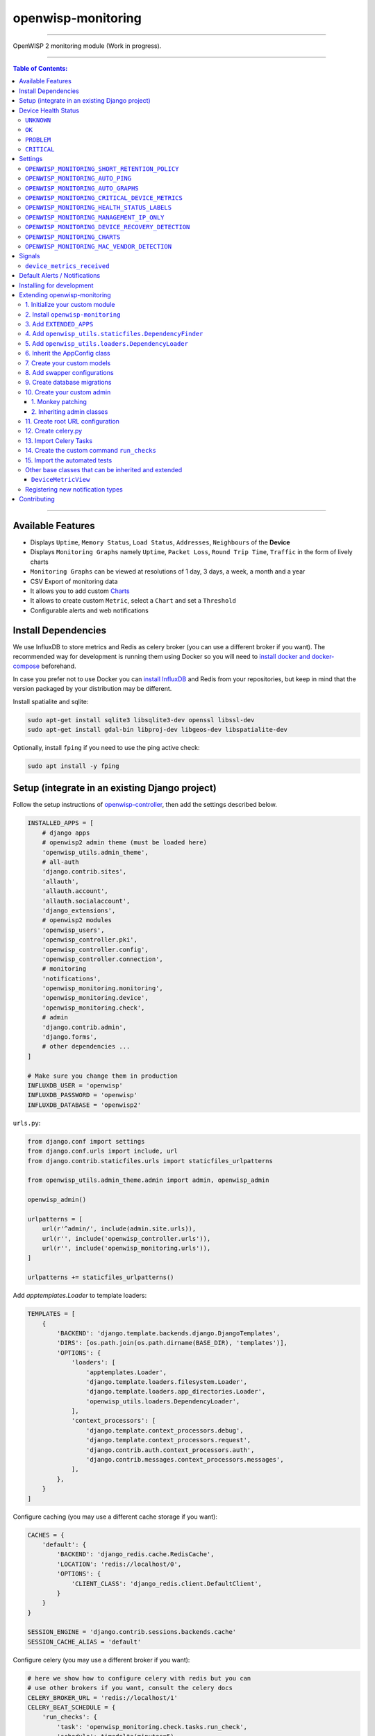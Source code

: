 openwisp-monitoring
===================

.. image:: https://api.travis-ci.org/openwisp/openwisp-monitoring.svg?branch=master
    :target: https://travis-ci.org/github/openwisp/openwisp-monitoring

.. image:: https://coveralls.io/repos/github/openwisp/openwisp-monitoring/badge.svg?branch=master
    :target: https://coveralls.io/github/openwisp/openwisp-monitoring?branch=master

------------

OpenWISP 2 monitoring module (Work in progress).

------------

.. contents:: **Table of Contents**:
   :backlinks: none
   :depth: 3

------------

Available Features
------------------

* Displays ``Uptime``, ``Memory Status``, ``Load Status``, ``Addresses``, ``Neighbours`` of the **Device**
* Displays ``Monitoring Graphs`` namely ``Uptime``, ``Packet Loss``, ``Round Trip Time``, ``Traffic`` in the form of lively charts
* ``Monitoring Graphs`` can be viewed at resolutions of 1 day, 3 days, a week, a month and a year
* CSV Export of monitoring data
* It allows you to add custom `Charts <https://github.com/openwisp/openwisp-monitoring/#openwisp_monitoring_charts>`_
* It allows to create custom ``Metric``, select a ``Chart`` and set a ``Threshold``
* Configurable alerts and web notifications

Install Dependencies
--------------------

We use InfluxDB to store metrics and Redis as celery broker (you can use a different
broker if you want). The recommended way for development is running them using Docker
so you will need to `install docker and docker-compose <https://docs.docker.com/engine/install/>`_
beforehand.

In case you prefer not to use Docker you can `install InfluxDB <https://docs.influxdata.com/influxdb/v1.8/introduction/install/>`_
and Redis from your repositories, but keep in mind that the version packaged by your distribution may be different.

Install spatialite and sqlite:

.. code-block:: shell

    sudo apt-get install sqlite3 libsqlite3-dev openssl libssl-dev
    sudo apt-get install gdal-bin libproj-dev libgeos-dev libspatialite-dev

Optionally, install ``fping`` if you need to use the ping active check:

.. code-block:: shell

    sudo apt install -y fping

Setup (integrate in an existing Django project)
-----------------------------------------------

Follow the setup instructions of `openwisp-controller
<https://github.com/openwisp/openwisp-controller>`_, then add the settings described below.

.. code-block:: python

    INSTALLED_APPS = [
        # django apps
        # openwisp2 admin theme (must be loaded here)
        'openwisp_utils.admin_theme',
        # all-auth
        'django.contrib.sites',
        'allauth',
        'allauth.account',
        'allauth.socialaccount',
        'django_extensions',
        # openwisp2 modules
        'openwisp_users',
        'openwisp_controller.pki',
        'openwisp_controller.config',
        'openwisp_controller.connection',
        # monitoring
        'notifications',
        'openwisp_monitoring.monitoring',
        'openwisp_monitoring.device',
        'openwisp_monitoring.check',
        # admin
        'django.contrib.admin',
        'django.forms',
        # other dependencies ...
    ]

    # Make sure you change them in production
    INFLUXDB_USER = 'openwisp'
    INFLUXDB_PASSWORD = 'openwisp'
    INFLUXDB_DATABASE = 'openwisp2'

``urls.py``:

.. code-block:: python

    from django.conf import settings
    from django.conf.urls import include, url
    from django.contrib.staticfiles.urls import staticfiles_urlpatterns

    from openwisp_utils.admin_theme.admin import admin, openwisp_admin

    openwisp_admin()

    urlpatterns = [
        url(r'^admin/', include(admin.site.urls)),
        url(r'', include('openwisp_controller.urls')),
        url(r'', include('openwisp_monitoring.urls')),
    ]

    urlpatterns += staticfiles_urlpatterns()

Add `apptemplates.Loader` to template loaders:

.. code-block:: python

    TEMPLATES = [
        {
            'BACKEND': 'django.template.backends.django.DjangoTemplates',
            'DIRS': [os.path.join(os.path.dirname(BASE_DIR), 'templates')],
            'OPTIONS': {
                'loaders': [
                    'apptemplates.Loader',
                    'django.template.loaders.filesystem.Loader',
                    'django.template.loaders.app_directories.Loader',
                    'openwisp_utils.loaders.DependencyLoader',
                ],
                'context_processors': [
                    'django.template.context_processors.debug',
                    'django.template.context_processors.request',
                    'django.contrib.auth.context_processors.auth',
                    'django.contrib.messages.context_processors.messages',
                ],
            },
        }
    ]

Configure caching (you may use a different cache storage if you want):

.. code-block:: python

    CACHES = {
        'default': {
            'BACKEND': 'django_redis.cache.RedisCache',
            'LOCATION': 'redis://localhost/0',
            'OPTIONS': {
                'CLIENT_CLASS': 'django_redis.client.DefaultClient',
            }
        }
    }

    SESSION_ENGINE = 'django.contrib.sessions.backends.cache'
    SESSION_CACHE_ALIAS = 'default'

Configure celery (you may use a different broker if you want):

.. code-block:: python

    # here we show how to configure celery with redis but you can
    # use other brokers if you want, consult the celery docs
    CELERY_BROKER_URL = 'redis://localhost/1'
    CELERY_BEAT_SCHEDULE = {
        'run_checks': {
            'task': 'openwisp_monitoring.check.tasks.run_check',
            'schedule': timedelta(minutes=5),
        },
    }

    INSTALLED_APPS.append('djcelery_email')
    EMAIL_BACKEND = 'djcelery_email.backends.CeleryEmailBackend'

If you decide to use redis (as shown in these examples),
install the requierd python packages::

    pip install redis django-redis

Device Health Status
--------------------

The possible values for the health status field (``DeviceMonitoring.status``)
are explained below.

``UNKNOWN``
~~~~~~~~~~~

Whenever a new device is created it will have ``UNKNOWN`` as it's default Heath Status.

It implies that the system doesn't know whether the device is reachable yet.

``OK``
~~~~~~

Everything is working normally.

``PROBLEM``
~~~~~~~~~~~

One of the metrics has a value which is not in the expected range
(threshold value crossed).

Example: CPU usage should be less than 90% but current value is at 95%.

``CRITICAL``
~~~~~~~~~~~~

One of the metrics defined in ``OPENWISP_MONITORING_CRITICAL_DEVICE_METRICS``
has a value which is not in the expected range
(threshold value crossed).

Example: ping is by default a critical metric which is expected to be always 1
(reachable).

Settings
--------

``OPENWISP_MONITORING_SHORT_RETENTION_POLICY``
~~~~~~~~~~~~~~~~~~~~~~~~~~~~~~~~~~~~~~~~~~~~~~

+--------------+-------------+
| **type**:    | ``str``     |
+--------------+-------------+
| **default**: | ``24h0m0s`` |
+--------------+-------------+

The default retention policy used to store raw device data.

This data is only used to assess the recent status of devices, keeping
it for a long time would not add much benefit and would cost a lot more
in terms of disk space.

``OPENWISP_MONITORING_AUTO_PING``
~~~~~~~~~~~~~~~~~~~~~~~~~~~~~~~~~

+--------------+-------------+
| **type**:    | ``bool``    |
+--------------+-------------+
| **default**: | ``True``    |
+--------------+-------------+

Whether ping checks are created automatically for devices.

``OPENWISP_MONITORING_AUTO_GRAPHS``
~~~~~~~~~~~~~~~~~~~~~~~~~~~~~~~~~~~

+--------------+-----------------------------------------------------------------+
| **type**:    | ``list``                                                        |
+--------------+-----------------------------------------------------------------+
| **default**: | ``('traffic', 'wifi_clients', 'uptime', 'packet_loss', 'rtt')`` |
+--------------+-----------------------------------------------------------------+

Automatically created graphs.

``OPENWISP_MONITORING_CRITICAL_DEVICE_METRICS``
~~~~~~~~~~~~~~~~~~~~~~~~~~~~~~~~~~~~~~~~~~~~~~~

+--------------+-----------------------------------------------------------------+
| **type**:    | ``list`` of ``dict`` objects                                    |
+--------------+-----------------------------------------------------------------+
| **default**: | ``[{'key': 'ping', 'field_name': 'reachable'}]``                |
+--------------+-----------------------------------------------------------------+

Device metrics that are considered critical: when a threshold related to
one of this type of metric is crossed, the health status of the device related
to the metric moves into ``CRITICAL``.

By default, if devices are not reachable by ping they are flagged as ``CRITICAL``.

``OPENWISP_MONITORING_HEALTH_STATUS_LABELS``
~~~~~~~~~~~~~~~~~~~~~~~~~~~~~~~~~~~~~~~~~~~~

+--------------+--------------------------------------------------------------------------------------+
| **type**:    | ``dict``                                                                             |
+--------------+--------------------------------------------------------------------------------------+
| **default**: | ``{'unknown': 'unknown', 'ok': 'ok', 'problem': 'problem', 'critical': 'critical'}`` |
+--------------+--------------------------------------------------------------------------------------+

This setting allows to change the health status labels, for example, if we
want to use ``online`` instead of ``ok`` and ``offline`` instead of ``critical``,
you can use the following configuration:

.. code-block:: python

    OPENWISP_MONITORING_HEALTH_STATUS_LABELS = {
        'ok': 'online',
        'problem': 'problem',
        'critical': 'offline'
    }

``OPENWISP_MONITORING_MANAGEMENT_IP_ONLY``
~~~~~~~~~~~~~~~~~~~~~~~~~~~~~~~~~~~~~~~~~~

+--------------+-------------+
| **type**:    | ``bool``    |
+--------------+-------------+
| **default**: | ``True``    |
+--------------+-------------+

By default, only the management IP will be used to perform active checks to
the devices.

If the devices are connecting to your OpenWISP instance using a shared layer2
network, hence the OpenWSP server can reach the devices using the ``last_ip``
field, you can set this to ``False``.

``OPENWISP_MONITORING_DEVICE_RECOVERY_DETECTION``
~~~~~~~~~~~~~~~~~~~~~~~~~~~~~~~~~~~~~~~~~~~~~~~~~

+--------------+-------------+
| **type**:    | ``bool``    |
+--------------+-------------+
| **default**: | ``True``    |
+--------------+-------------+

When device recovery detection is enabled, recoveries are discovered as soon as
a device contacts the openwisp system again (eg: to get the configuration checksum
or to send monitoring metrics).

This feature is enabled by default.

``OPENWISP_MONITORING_CHARTS``
~~~~~~~~~~~~~~~~~~~~~~~~~~~~~~

+--------------+-------------+
| **type**:    | ``dict``    |
+--------------+-------------+
| **default**: | ``{}``      |
+--------------+-------------+

This setting allows to define additional charts or to override
the default chart configuration defined in
``openwisp_monitoring.monitoring.charts.DEFAULT_CHARTS``.

For example, if you want to change the traffic graph to show
MB (megabytes) instead of GB (Gigabytes) you can use:

.. code-block:: python

    OPENWISP_MONITORING_CHARTS = {
        'traffic': {
            'unit': ' MB',
            'description': (
                'Network traffic, download and upload, measured on '
                'the interface "{metric.key}", measured in MB.'
            ),
            'query': {
                'influxdb': (
                    "SELECT SUM(tx_bytes) / 1000000 AS upload, "
                    "SUM(rx_bytes) / 1000000 AS download FROM {key} "
                    "WHERE time >= '{time}' AND content_type = '{content_type}' "
                    "AND object_id = '{object_id}' GROUP BY time(1d)"
                )
            },
        }
    }

Or if you want to define a new chart configuration, which you can then
call in your custom code (eg: a custom check class), you can do so as follows:

.. code-block:: python

    from django.utils.translation import ugettext_lazy as _

    OPENWISP_MONITORING_CHARTS = {
        'ram': {
            'type': 'line',
            'title': 'RAM usage',
            'description': 'RAM usage',
            'unit': 'bytes',
            'order': 100,
            'query': {
                'influxdb': (
                    "SELECT MEAN(total) AS total, MEAN(free) AS free, "
                    "MEAN(buffered) AS buffered FROM {key} WHERE time >= '{time}' AND "
                    "content_type = '{content_type}' AND object_id = '{object_id}' "
                    "GROUP BY time(1d)"
                )
            },
        }
    }

In case you just want to change the colors used in a chart here's how to do it:

.. code-block:: python

    OPENWISP_MONITORING_CHARTS = {
        'traffic': {
            'colors': ['#000000', '#cccccc']
        }
    }

``OPENWISP_MONITORING_MAC_VENDOR_DETECTION``
~~~~~~~~~~~~~~~~~~~~~~~~~~~~~~~~~~~~~~~~~~~~

+--------------+-------------+
| **type**:    | ``bool``    |
+--------------+-------------+
| **default**: | ``True``    |
+--------------+-------------+

Indicates whether mac addresses will be complemented with hardware vendor
information by performing lookups on the OUI
(Organization Unique Identifier) table.

This feature is enabled by default.

Signals
-------

``device_metrics_received``
~~~~~~~~~~~~~~~~~~~~~~~~~~~

**Path**: ``openwisp_monitoring.device.signals.device_metrics_received``

**Arguments**:

- ``instance``: instance of ``Device`` whose metrics have been received
- ``request``: the HTTP request object

This signal is emitted when device metrics are received to the ``DeviceMetric``
view (only when using HTTP POST).

The signal is emitted just before a successful response is returned,
it is not sent if the response was not successful.

Default Alerts / Notifications
------------------------------

+-----------------------+------------------------------------------------------------------------------+
| Notification Types    | Uses                                                                         |
+-----------------------+------------------------------------------------------------------------------+
| ``threshold_crossed`` | Used for creating notification when a metric exceeds threshold value.        |
+-----------------------+------------------------------------------------------------------------------+
| ``under_threshold``   | Used for creating notification when a metric falls behind threshold value.   |
+-----------------------+------------------------------------------------------------------------------+

Installing for development
--------------------------

Install your forked repo:

.. code-block:: shell

    git clone git://github.com/<your_fork>/openwisp-monitoring
    cd openwisp-monitoring/
    python setup.py develop

Install test requirements:

.. code-block:: shell

    pip install -r requirements-test.txt

Start Redis and InfluxDB using docker-compose:

.. code-block:: shell

    docker-compose up -d

Create the Django database:

.. code-block:: shell

    cd tests/
    ./manage.py migrate
    ./manage.py createsuperuser

Launch development server:

.. code-block:: shell

    ./manage.py runserver 0.0.0.0:8000

You can access the admin interface at http://127.0.0.1:8000/admin/.

Run celery and celery-beat with the following commands
(separate terminal windows are needed):

.. code-block:: shell

    # (cd tests)
    celery -A openwisp2 worker -l info
    celery -A openwisp2 beat -l info

Run tests with:

.. code-block:: shell

    # run qa checks
    ./run-qa-checks

    # standard tests
    ./runtests.py

    # tests for the sample app
    SAMPLE_APP=1 ./runtests.py

When running the last line of the previous example, the environment variable
``SAMPLE_APP`` activates the sample apps in ``/tests/openwisp2/``
which are simple django apps that extend ``openwisp-monitoring`` with
the sole purpose of testing its extensibility, for more information regarding
this concept, read the following section.

Extending openwisp-monitoring
-----------------------------

One of the core values of the OpenWISP project is `Software Reusability <http://openwisp.io/docs/general/values.html#software-reusability-means-long-term-sustainability>`_,
for this reason *openwisp-monitoring* provides a set of base classes
which can be imported, extended and reused to create derivative apps.

In order to implement your custom version of *openwisp-monitoring*,
you need to perform the steps described in the rest of this section.

When in doubt, the code in the `test project <https://github.com/openwisp/openwisp-monitoring/tree/master/tests/openwisp2/>`_
and the ``sample apps`` namely `sample_check <https://github.com/openwisp/openwisp-monitoring/tree/master/tests/openwisp2/sample_check/>`_,
`sample_monitoring <https://github.com/openwisp/openwisp-monitoring/tree/master/tests/openwisp2/sample_monitoring/>`_, `sample_device_monitoring <https://github.com/openwisp/openwisp-monitoring/tree/master/tests/openwisp2/sample_device_monitoring/>`_
will guide you in the correct direction:
just replicate and adapt that code to get a basic derivative of
*openwisp-monitoring* working.

**Premise**: if you plan on using a customized version of this module,
we suggest to start with it since the beginning, because migrating your data
from the default module to your extended version may be time consuming.

1. Initialize your custom module
~~~~~~~~~~~~~~~~~~~~~~~~~~~~~~~~

The first thing you need to do in order to extend any *openwisp-monitoring* app is create
a new django app which will contain your custom version of that *openwisp-monitoring* app.

A django app is nothing more than a
`python package <https://docs.python.org/3/tutorial/modules.html#packages>`_
(a directory of python scripts), in the following examples we'll call these django apps as
``mycheck``, ``mydevicemonitoring``, ``mymonitoring`` but you can name it how you want::

    django-admin startapp mycheck
    django-admin startapp mydevicemonitoring
    django-admin startapp mymonitoring

Keep in mind that the command mentioned above must be called from a directory
which is available in your `PYTHON_PATH <https://docs.python.org/3/using/cmdline.html#envvar-PYTHONPATH>`_
so that you can then import the result into your project.

Now you need to add ``mycheck`` to ``INSTALLED_APPS`` in your ``settings.py``,
ensuring also that ``openwisp_monitoring.check`` has been removed:

.. code-block:: python

    INSTALLED_APPS = [
        # ... other apps ...
        # 'openwisp_monitoring.check',        <-- comment out or delete this line
        # 'openwisp_monitoring.device',       <-- comment out or delete this line
        # 'openwisp_monitoring.monitoring'    <-- comment out or delete this line
        'mycheck',
        'mydevicemonitoring',
        'mymonitoring',
    ]

For more information about how to work with django projects and django apps,
please refer to the `django documentation <https://docs.djangoproject.com/en/dev/intro/tutorial01/>`_.

2. Install ``openwisp-monitoring``
~~~~~~~~~~~~~~~~~~~~~~~~~~~~~~~~~~

Install (and add to the requirement of your project) *openwisp-monitoring*::

    pip install --U https://github.com/openwisp/openwisp-monitoring/tarball/master

3. Add ``EXTENDED_APPS``
~~~~~~~~~~~~~~~~~~~~~~~~

Add the following to your ``settings.py``:

.. code-block:: python

    EXTENDED_APPS = ['device_monitoring', 'monitoring', 'check']

4. Add ``openwisp_utils.staticfiles.DependencyFinder``
~~~~~~~~~~~~~~~~~~~~~~~~~~~~~~~~~~~~~~~~~~~~~~~~~~~~~~

Add ``openwisp_utils.staticfiles.DependencyFinder`` to
``STATICFILES_FINDERS`` in your ``settings.py``:

.. code-block:: python

    STATICFILES_FINDERS = [
        'django.contrib.staticfiles.finders.FileSystemFinder',
        'django.contrib.staticfiles.finders.AppDirectoriesFinder',
        'openwisp_utils.staticfiles.DependencyFinder',
    ]

5. Add ``openwisp_utils.loaders.DependencyLoader``
~~~~~~~~~~~~~~~~~~~~~~~~~~~~~~~~~~~~~~~~~~~~~~~~~~

Add ``openwisp_utils.loaders.DependencyLoader`` to ``TEMPLATES`` in your ``settings.py``:

.. code-block:: python

    TEMPLATES = [
        {
            'BACKEND': 'django.template.backends.django.DjangoTemplates',
            'OPTIONS': {
                'loaders': [
                    'django.template.loaders.filesystem.Loader',
                    'django.template.loaders.app_directories.Loader',
                    'openwisp_utils.loaders.DependencyLoader',
                ],
                'context_processors': [
                    'django.template.context_processors.debug',
                    'django.template.context_processors.request',
                    'django.contrib.auth.context_processors.auth',
                    'django.contrib.messages.context_processors.messages',
                ],
            },
        }
    ]

6. Inherit the AppConfig class
~~~~~~~~~~~~~~~~~~~~~~~~~~~~~~

Please refer to the following files in the sample app of the test project:

- `sample_check/__init__.py <https://github.com/openwisp/openwisp-monitoring/tree/master/tests/openwisp2/sample_check/__init__.py>`_.
- `sample_check/apps.py <https://github.com/openwisp/openwisp-monitoring/tree/master/tests/openwisp2/sample_check/apps.py>`_.
- `sample_monitoring/__init__.py <https://github.com/openwisp/openwisp-monitoring/tree/master/tests/openwisp2/sample_monitoring/__init__.py>`_.
- `sample_monitoring/apps.py <https://github.com/openwisp/openwisp-monitoring/tree/master/tests/openwisp2/sample_monitoring/apps.py>`_.
- `sample_device_monitoring/__init__.py <https://github.com/openwisp/openwisp-monitoring/tree/master/tests/openwisp2/sample_device_monitoring/__init__.py>`_.
- `sample_device_monitoring/apps.py <https://github.com/openwisp/openwisp-monitoring/tree/master/tests/openwisp2/sample_device_monitoring/apps.py>`_.

For more information regarding the concept of ``AppConfig`` please refer to
the `"Applications" section in the django documentation <https://docs.djangoproject.com/en/dev/ref/applications/>`_.

7. Create your custom models
~~~~~~~~~~~~~~~~~~~~~~~~~~~~

To extend ``check`` app, refer to `sample_check models.py file <https://github.com/openwisp/openwisp-monitoring/tree/master/tests/openwisp2/sample_check/models.py>`_.

To extend ``monitoring`` app, refer to `sample_monitoring models.py file <https://github.com/openwisp/openwisp-monitoring/tree/master/tests/openwisp2/sample_monitoring/models.py>`_.

To extend ``device_monitoring`` app, refer to `sample_device_monitoring models.py file <https://github.com/openwisp/openwisp-monitoring/tree/master/tests/openwisp2/sample_device_monitoring/models.py>`_.

**Note**:

- For doubts regarding how to use, extend or develop models please refer to
  the `"Models" section in the django documentation <https://docs.djangoproject.com/en/dev/topics/db/models/>`_.
- For doubts regarding proxy models please refer to `proxy models <https://docs.djangoproject.com/en/dev/topics/db/models/#proxy-models>`_.

8. Add swapper configurations
~~~~~~~~~~~~~~~~~~~~~~~~~~~~~

Add the following to your ``settings.py``:

.. code-block:: python

    # Setting models for swapper module
    # For extending check app
    CHECK_CHECK_MODEL = 'YOUR_MODULE_NAME.Check'
    # For extending monitoring app
    MONITORING_GRAPH_MODEL = 'YOUR_MODULE_NAME.Graph'
    MONITORING_METRIC_MODEL = 'YOUR_MODULE_NAME.Metric'
    MONITORING_THRESHOLD_MODEL = 'YOUR_MODULE_NAME.Threshold'
    # For extending device_monitoring app
    DEVICE_MONITORING_DEVICEDATA_MODEL = 'YOUR_MODULE_NAME.DeviceData'
    DEVICE_MONITORING_DEVICEMONITORING_MODEL = 'YOUR_MODULE_NAME.DeviceMonitoring'

Substitute ``<YOUR_MODULE_NAME>`` with your actual django app name
(also known as ``app_label``).

9. Create database migrations
~~~~~~~~~~~~~~~~~~~~~~~~~~~~~

Create and apply database migrations::

    ./manage.py makemigrations
    ./manage.py migrate

For more information, refer to the
`"Migrations" section in the django documentation <https://docs.djangoproject.com/en/dev/topics/migrations/>`_.

10. Create your custom admin
~~~~~~~~~~~~~~~~~~~~~~~~~~~~

To extend ``check`` app, refer to `sample_check admin.py file <https://github.com/openwisp/openwisp-monitoring/tree/master/tests/openwisp2/sample_check/admin.py>`_.

To extend ``monitoring`` app, refer to `sample_monitoring admin.py file <https://github.com/openwisp/openwisp-monitoring/tree/master/tests/openwisp2/sample_monitoring/admin.py>`_.

To extend ``device_monitoring`` app, refer to `sample_device_monitoring admin.py file <https://github.com/openwisp/openwisp-monitoring/tree/master/tests/openwisp2/sample_device_monitoring/admin.py>`_.

To introduce changes to the admin, you can do it in the two ways described below.

**Note**: for doubts regarding how the django admin works, or how it can be customized,
please refer to `"The django admin site" section in the django documentation <https://docs.djangoproject.com/en/dev/ref/contrib/admin/>`_.

1. Monkey patching
##################

If the changes you need to add are relatively small, you can resort to monkey patching.

For example, for ``check`` app you can do it as:

.. code-block:: python

    from openwisp_monitoring.check.admin import CheckAdmin

    CheckAdmin.list_display.insert(1, 'my_custom_field')
    CheckAdmin.ordering = ['-my_custom_field']

Similarly for ``device_monitoring`` app, you can do it as:

.. code-block:: python

    from openwisp_monitoring.device.admin import DeviceAdmin

    DeviceAdmin.list_display.insert(1, 'my_custom_field')
    DeviceAdmin.ordering = ['-my_custom_field']

Similarly for ``monitoring`` app, you can do it as:

.. code-block:: python

    from openwisp_monitoring.monitoring.admin import MetricAdmin, ThresholdAdmin

    MetricAdmin.list_display.insert(1, 'my_custom_field')
    MetricAdmin.ordering = ['-my_custom_field']
    ThresholdAdmin.list_display.insert(1, 'my_custom_field')
    ThresholdAdmin.ordering = ['-my_custom_field']

2. Inheriting admin classes
###########################

If you need to introduce significant changes and/or you don't want to resort to
monkey patching, you can proceed as follows:

For ``check`` app,

.. code-block:: python

    from django.contrib import admin

    from openwisp_monitoring.check.admin import CheckAdmin as BaseCheckAdmin
    from swapper import load_model

    Check = load_model('Check')

    admin.site.unregister(Check)

    @admin.register(Check)
    class CheckAdmin(BaseCheckAdmin):
        # add your changes here

For ``device_monitoring`` app,

.. code-block:: python

    from django.contrib import admin

    from openwisp_monitoring.device_monitoring.admin import DeviceAdmin as BaseDeviceAdmin
    from openwisp_controller.config.models import Device

    admin.site.unregister(Device)

    @admin.register(Device)
    class DeviceAdmin(BaseDeviceAdmin):
        # add your changes here

For ``monitoring`` app,

.. code-block:: python

    from django.contrib import admin

    from openwisp_monitoring.monitoring.admin import ThresholdAdmin as BaseThresholdAdmin, MetricAdmin as BaseMetricAdmin
    from swapper import load_model

    Metric = load_model('Metric')
    Threshold = load_model('Threshold')

    admin.site.unregister(Metric)
    admin.site.unregister(Threshold)

    @admin.register(Metric)
    class MetricAdmin(BaseMetricAdmin):
        # add your changes here

    @admin.register(Threshold)
    class ThresholdAdmin(BaseThresholdAdmin):
        # add your changes here

11. Create root URL configuration
~~~~~~~~~~~~~~~~~~~~~~~~~~~~~~~~~

Please refer to the `urls.py <https://github.com/openwisp/openwisp-monitoring/tree/master/tests/openwisp2/urls.py>`_
file in the test project.

For more information about URL configuration in django, please refer to the
`"URL dispatcher" section in the django documentation <https://docs.djangoproject.com/en/dev/topics/http/urls/>`_.

12. Create celery.py
~~~~~~~~~~~~~~~~~~~~

Please refer to the `celery.py <https://github.com/openwisp/openwisp-monitoring/tree/master/tests/openwisp2/celery.py>`_
file in the test project.

For more information about the usage of celery in django, please refer to the
`"First steps with Django" section in the celery documentation <https://docs.celeryproject.org/en/master/django/first-steps-with-django.html>`_.

13. Import Celery Tasks
~~~~~~~~~~~~~~~~~~~~~~~

Add the following in your settings.py to import celery tasks from ``device_monitoring`` app.

.. code-block:: python

    CELERY_IMPORTS = ('openwisp_monitoring.device.tasks',)

14. Create the custom command ``run_checks``
~~~~~~~~~~~~~~~~~~~~~~~~~~~~~~~~~~~~~~~~~~~~

Please refer to the `run_checks.py <https://github.com/openwisp/openwisp-monitoring/tree/master/tests/openwisp2/sample_check/management/commands/run_checks.py>`_
file in the test project.

For more information about the usage of custom management commands in django, please refer to the
`"Writing custom django-admin commands" section in the django documentation <https://docs.djangoproject.com/en/dev/howto/custom-management-commands/>`_.

15. Import the automated tests
~~~~~~~~~~~~~~~~~~~~~~~~~~~~~~

When developing a custom application based on this module, it's a good idea
to import and run the base tests too, so that you can be sure the changes you're introducing
are not breaking some of the existing features of openwisp-monitoring.

In case you need to add breaking changes, you can overwrite the tests defined
in the base classes to test your own behavior.

For, extending ``check`` app see the `tests of sample_check app <https://github.com/openwisp/openwisp-monitoring/blob/master/tests/openwisp2/sample_check/tests.py>`_
to find out how to do this.

For, extending ``device_monitoring`` app see the `tests of sample_device_monitoring app <https://github.com/openwisp/openwisp-monitoring/blob/master/tests/openwisp2/sample_device_monitoring/tests.py>`_
to find out how to do this.

For, extending ``monitoring`` app see the `tests of sample_monitoring app <https://github.com/openwisp/openwisp-monitoring/blob/master/tests/openwisp2/sample_monitoring/tests.py>`_
to find out how to do this.

Other base classes that can be inherited and extended
~~~~~~~~~~~~~~~~~~~~~~~~~~~~~~~~~~~~~~~~~~~~~~~~~~~~~

**The following steps are not required and are intended for more advanced customization.**

``DeviceMetricView``
####################

This view is responsible for displaying ``Monitoring Graphs`` and ``Device Status`` primarily.

The full python path is: ``openwisp_monitoring.device.api.views.DeviceMetricView``.

If you want to extend this view, you will have to perform the additional steps below.

**Step 1. Import and extend view:**

.. code-block:: python

    # mydevice/api/views.py
    from openwisp_monitoring.device.api.views import (
        DeviceMetricView as BaseDeviceMetricView
    )

    class DeviceMetricView(BaseDeviceMetricView):
        # add your customizations here ...
        pass

**Step 2: remove the following line from your root ``urls.py`` file:**

.. code-block:: python

    url(
        r'^api/v1/monitoring/device/(?P<pk>[^/]+)/$',
        views.device_metric,
        name='api_device_metric',
    ),

**Step 3: add an URL route pointing to your custom view in ``urls.py`` file:**

.. code-block:: python

    # urls.py
    from mydevice.api.views import DeviceMetricView

    urlpatterns = [
        # ... other URLs
        url(r'^(?P<path>.*)$', DeviceMetricView.as_view(), name='api_device_metric',),
    ]

Registering new notification types
~~~~~~~~~~~~~~~~~~~~~~~~~~~~~~~~~~

You can define your own notification types using ``register_notification_type`` function from OpenWISP
Notifications. For more information, see the relevant `openwisp-notifications section about registering notification types
<https://github.com/openwisp/openwisp-notifications#registering--unregistering-notification-types>`_.

Once a new notification type is registered, you have to use the `"notify" signal provided in
openwisp-notifications <https://github.com/openwisp/openwisp-notifications#sending-notifications>`_
to send notifications for this type.

Contributing
------------

Please refer to the `OpenWISP contributing guidelines <http://openwisp.io/docs/developer/contributing.html>`_.
